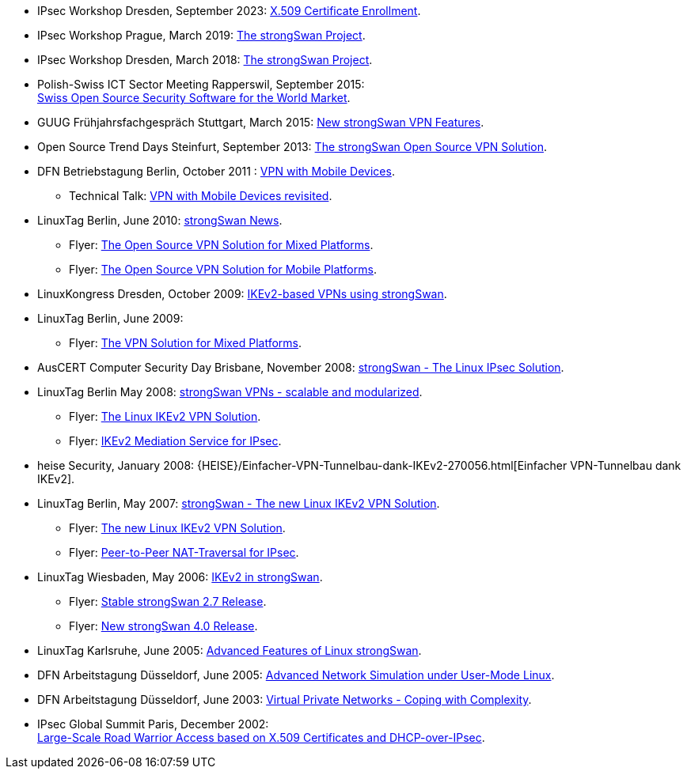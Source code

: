 * IPsec Workshop Dresden, September 2023:
  xref:attachment$IPsecWorkshop_Dresden_2023.pdf[X.509 Certificate Enrollment].

* IPsec Workshop Prague, March 2019:
  xref:attachment$IPsecWorkshop_Prague_2019.pdf[The strongSwan Project].

* IPsec Workshop Dresden, March 2018:
  xref:attachment$IPsecWorkshop_Dresden_2018.pdf[The strongSwan Project].

* Polish-Swiss ICT Sector Meeting Rapperswil, September 2015: +
  xref:attachment$PolishSwissICT_Rapperswil_2015.pdf[Swiss Open Source Security Software for the World Market].

* GUUG Frühjahrsfachgespräch Stuttgart, March 2015:
  xref:attachment$GUUG_Stuttgart_2015.pdf[New strongSwan VPN Features].

* Open Source Trend Days Steinfurt, September 2013:
  xref:attachment$OSTD_Steinfurt_2013.pdf[The strongSwan Open Source VPN Solution].

* DFN Betriebstagung Berlin, October 2011 :
  xref:attachment$DFN_Berlin_2011.pdf[VPN with Mobile Devices].

** Technical Talk:
   xref:attachment$DFN_Berlin_2011_Technical.pdf[VPN with Mobile Devices revisited].

* LinuxTag Berlin, June 2010:
  xref:attachment$LinuxTag_Berlin_2010.pdf[strongSwan News].

** Flyer:
   xref:attachment$LinuxTag_Berlin_2010_Flyer_High_Availability.pdf[The Open Source VPN Solution for Mixed Platforms].

** Flyer:
   xref:attachment$LinuxTag_Berlin_2010_Flyer_Mobile_Platforms.pdf[The Open Source VPN Solution for Mobile Platforms].

* LinuxKongress Dresden, October 2009:
  xref:attachment$LinuxKongress_Dresden_2009.pdf[IKEv2-based VPNs using strongSwan].

* LinuxTag Berlin, June 2009:

** Flyer:
   xref:attachment$LinuxTag_Berlin_2009_Flyer_VPN_Solution.pdf[The VPN Solution for Mixed Platforms].

* AusCERT Computer Security Day Brisbane, November 2008:
  xref:attachment$AusCERT_Brisbane_2008.pdf[strongSwan - The Linux IPsec Solution].

* LinuxTag Berlin May 2008:
  xref:attachment$LinuxTag_Berlin_2008.pdf[strongSwan VPNs - scalable and modularized].

** Flyer:
   xref:attachment$LinuxTag_Berlin_2008_Flyer_VPN_Solution.pdf[The Linux IKEv2 VPN Solution].

** Flyer:
   xref:attachment$LinuxTag_Berlin_2008_Flyer_Mediation_Service.pdf[IKEv2 Mediation Service for IPsec].

* heise Security, January 2008:
  {HEISE}/Einfacher-VPN-Tunnelbau-dank-IKEv2-270056.html[Einfacher VPN-Tunnelbau dank IKEv2].

* LinuxTag Berlin, May 2007:
  xref:attachment$LinuxTag_Berlin_2007.pdf[strongSwan - The new Linux IKEv2 VPN Solution].

** Flyer:
   xref:attachment$LinuxTag_Berlin_2007_Flyer_IKEv2.pdf[The new Linux IKEv2 VPN Solution].

** Flyer:
   xref:attachment$LinuxTag_Berlin_2007_Flyer_P2P-NAT.pdf[Peer-to-Peer NAT-Traversal for IPsec].

* LinuxTag Wiesbaden, May 2006:
  xref:attachment$LinuxTag_Wiesbaden_2006.pdf[IKEv2 in strongSwan].

** Flyer:
   xref:attachment$LinuxTag_Wiesbaden_2006_Flyer_strongswan_2_7.pdf[Stable strongSwan 2.7 Release].

** Flyer:
   xref:attachment$LinuxTag_Wiesbaden_2006_Flyer_strongswan_4_0.pdf[New strongSwan 4.0 Release].

* LinuxTag Karlsruhe, June 2005:
  xref:attachment$LinuxTag_Karlsruhe_2005.pdf[Advanced Features of Linux strongSwan].

* DFN Arbeitstagung Düsseldorf, June 2005:
  xref:attachment$DFN_Duesseldorf_2005.pdf[Advanced Network Simulation under User-Mode Linux].

* DFN Arbeitstagung Düsseldorf, June 2003:
  xref:attachment$DFN_Duesseldorf_2003.pdf[Virtual Private Networks - Coping with Complexity].

* IPsec Global Summit Paris, December 2002: +
  xref:attachment$IPsecGlobalSummit_Paris_2002.pdf[Large-Scale Road Warrior Access based on X.509 Certificates and DHCP-over-IPsec].
